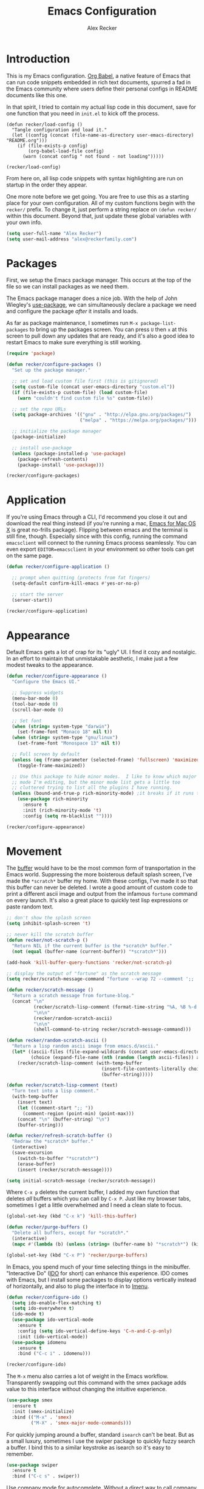 #+TITLE: Emacs Configuration
#+AUTHOR: Alex Recker
#+OPTIONS: num:nil
#+PROPERTY: header-args :results silent

* Introduction

This is my Emacs configuration.  [[https://orgmode.org/worg/org-contrib/babel/][Org Babel]], a native feature of Emacs that can run code snippets embedded in rich text documents, spurred a fad in the Emacs community where users define their personal configs in README documents like this one.

In that spirit, I tried to contain my actual lisp code in this document, save for one function that you need in =init.el= to kick off the process.

#+begin_example
(defun recker/load-config ()
  "Tangle configuration and load it."
  (let ((config (concat (file-name-as-directory user-emacs-directory) "README.org")))
    (if (file-exists-p config)
        (org-babel-load-file config)
      (warn (concat config " not found - not loading")))))

(recker/load-config)
#+end_example

From here on, all lisp code snippets with syntax highlighting are run on startup in the order they appear.

One more note before we get going.  You are free to use this as a starting place for your own configuration.  All of my custom functions begin with the =recker/= prefix.  To change it, just perform a string replace on =(defun recker/= within this document.  Beyond that, just update these global variables with your own info.

#+begin_src emacs-lisp
  (setq user-full-name "Alex Recker")
  (setq user-mail-address "alex@reckerfamily.com")
#+end_src

* Packages

First, we setup the Emacs package manager.  This occurs at the top of the file so we can install packages as we need them.

The Emacs package manager does a nice job.  With the help of John Wiegley's [[https://github.com/jwiegley/use-package][use-package]], we can simultaneously declare a package we need and configure the package /after/ it installs and loads.

As far as package maintenance, I sometimes run =M-x package-list-packages= to bring up the packages screen.  You can press =U= then =x= at this screen to pull down any updates that are ready, and it's also a good idea to restart Emacs to make sure everything is still working.

#+begin_src emacs-lisp
  (require 'package)

  (defun recker/configure-packages ()
    "Set up the package manager."

    ;; set and load custom file first (this is gitignored)
    (setq custom-file (concat user-emacs-directory "custom.el"))
    (if (file-exists-p custom-file) (load custom-file)
      (warn "couldn't find custom file %s" custom-file))

    ;; set the repo URLs
    (setq package-archives '(("gnu" . "http://elpa.gnu.org/packages/")
                             ("melpa" . "https://melpa.org/packages/")))

    ;; initialize the package manager
    (package-initialize)

    ;; install use-package
    (unless (package-installed-p 'use-package)
      (package-refresh-contents)
      (package-install 'use-package)))

  (recker/configure-packages)
#+end_src

* Application

If you're using Emacs through a CLI, I'd recommend you close it out and download the real thing instead (if you're running a mac, [[https://emacsformacosx.com/][Emacs for Mac OS X]] is great no-frills package).  Flipping between emacs and the terminal is still fine, though.  Especially since with this config, running the command =emacsclient= will connect to the running Emacs process seamlessly.  You can even export =EDITOR=emacsclient= in your environment so other tools can get on the same page.

#+begin_src emacs-lisp
  (defun recker/configure-application ()

    ;; prompt when quitting (protects from fat fingers)
    (setq-default confirm-kill-emacs #'yes-or-no-p)

    ;; start the server
    (server-start))

  (recker/configure-application)
#+end_src

* Appearance

Default Emacs gets a lot of crap for its "ugly" UI.  I find it cozy and nostalgic.  In an effort to maintain that unmistakable aesthetic, I make just a few modest tweaks to the appearance.

#+begin_src emacs-lisp
  (defun recker/configure-appearance ()
    "Configure the Emacs UI."

    ;; Suppress widgets
    (menu-bar-mode 0)
    (tool-bar-mode 0)
    (scroll-bar-mode 0)

    ;; Set font
    (when (string= system-type "darwin")
      (set-frame-font "Monaco 18" nil t))
    (when (string= system-type "gnu/linux")
      (set-frame-font "Monospace 13" nil t))

    ;; Full screen by default
    (unless (eq (frame-parameter (selected-frame) 'fullscreen) 'maximized)
      (toggle-frame-maximized))

    ;; Use this package to hide minor modes.  I like to know which major
    ;; mode I'm editing, but the minor mode list gets a little too
    ;; cluttered trying to list all the plugins I have running.
    (unless (bound-and-true-p rich-minority-mode) ;it breaks if it runs twice?
      (use-package rich-minority
        :ensure t
        :init (rich-minority-mode 't)
        :config (setq rm-blacklist ""))))

  (recker/configure-appearance)
#+end_src

* Movement

The [[https://www.gnu.org/software/emacs/manual/html_node/emacs/Buffers.html][buffer]] would have to be the most common form of transportation in the Emacs world.  Suppressing the more boisterous default splash screen, I've made the =*scratch*= buffer my home.  With these configs, I've made it so that this buffer can never be deleted.  I wrote a good amount of custom code to print a different ascii image and output from the infamous =fortune= command on every launch.  It's also a great place to quickly test lisp expressions or paste random text.

#+begin_src emacs-lisp
  ;; don't show the splash screen
  (setq inhibit-splash-screen 't)

  ;; never kill the scratch buffer
  (defun recker/not-scratch-p ()
    "Return NIL if the current buffer is the *scratch* buffer."
    (not (equal (buffer-name (current-buffer)) "*scratch*")))

  (add-hook 'kill-buffer-query-functions 'recker/not-scratch-p)

  ;; display the output of "fortune" as the scratch message
  (setq recker/scratch-message-command "fortune --wrap 72 --comment ';; '")

  (defun recker/scratch-message ()
    "Return a scratch message from fortune-blog."
    (concat "\n"
            (recker/scratch-lisp-comment (format-time-string "%A, %B %-d %Y"))
            "\n\n"
            (recker/random-scratch-ascii)
            "\n\n"
            (shell-command-to-string recker/scratch-message-command)))

  (defun recker/random-scratch-ascii ()
    "Return a lisp random ascii image from emacs.d/ascii."
    (let* ((ascii-files (file-expand-wildcards (concat user-emacs-directory "ascii/*.txt")))
           (choice (expand-file-name (nth (random (length ascii-files)) ascii-files))))
      (recker/scratch-lisp-comment (with-temp-buffer
                                     (insert-file-contents-literally choice)
                                     (buffer-string)))))

  (defun recker/scratch-lisp-comment (text)
    "Turn text into a lisp comment."
    (with-temp-buffer
      (insert text)
      (let ((comment-start ";; "))
        (comment-region (point-min) (point-max)))
      (concat "\n" (buffer-string) "\n")
      (buffer-string)))

  (defun recker/refresh-scratch-buffer ()
    "Redraw the *scratch* buffer."
    (interactive)
    (save-excursion
      (switch-to-buffer "*scratch*")
      (erase-buffer)
      (insert (recker/scratch-message))))

  (setq initial-scratch-message (recker/scratch-message))
#+end_src

Where =C-x p= deletes the current buffer, I added my own function that deletes /all/ buffers which you can call by =C-x P=.  Just like my browser tabs, sometimes I get a little overwhelmed and I need a clean slate to focus.

#+begin_src emacs-lisp
  (global-set-key (kbd "C-x k") 'kill-this-buffer)

  (defun recker/purge-buffers ()
    "Delete all buffers, except for *scratch*."
    (interactive)
    (mapc #'(lambda (b) (unless (string= (buffer-name b) "*scratch*") (kill-buffer b))) (buffer-list)))

  (global-set-key (kbd "C-x P") 'recker/purge-buffers)
#+end_src

In Emacs, you spend much of your time selecting things in the minibuffer.  "Interactive Do" ([[https://www.gnu.org/software/emacs/manual/html_mono/ido.html][IDO]] for short) can enhance this experience.  IDO comes with Emacs, but I install some packages to display options vertically instead of horizontally, and also to plug the interface in to [[https://www.gnu.org/software/emacs/manual/html_node/emacs/Imenu.html][Imenu]].

#+begin_src emacs-lisp
  (defun recker/configure-ido ()
    (setq ido-enable-flex-matching t)
    (setq ido-everywhere t)
    (ido-mode t)
    (use-package ido-vertical-mode
      :ensure t
      :config (setq ido-vertical-define-keys 'C-n-and-C-p-only)
      :init (ido-vertical-mode))
    (use-package idomenu
      :ensure t
      :bind ("C-c i" . idomenu)))

  (recker/configure-ido)
#+end_src

The =M-x= menu also carries a lot of weight in the Emacs workflow.  Transparently swapping out this command with the smex package adds value to this interface without changing the intuitive experience.

#+begin_src emacs-lisp
  (use-package smex
    :ensure t
    :init (smex-initialize)
    :bind (("M-x" . 'smex)
           ("M-X" . 'smex-major-mode-commands)))
#+end_src

For quickly jumping around a buffer, standard =isearch= can't be beat.  But as a small luxury, sometimes I use the swiper package to quickly fuzzy search a buffer.  I bind this to a similar keystroke as isearch so it's easy to remember.

#+begin_src emacs-lisp
  (use-package swiper
    :ensure t
    :bind ("C-c s" . swiper))
#+end_src

Use company mode for autocomplete.  Without a direct way to call company mode, this plugin feels more magical to me.  But other language modes seem to know where to find it without any needed interference, so that's good.

#+begin_src emacs-lisp
  (use-package company
    :ensure t
    :init (add-hook 'after-init-hook 'global-company-mode))
#+end_src

Use [[https://github.com/bbatsov/projectile][projectile]] for moving around git repos.  From the outside, this plugin feels huge and robust.  Compared to everything it /can/ do, I barely use it.  I'm content to leverage the project wide file search with =C-c p f= and the compile interface with =C-c p P= (all the projectile commands fall under the same =C-c p= prefix).

#+begin_src emacs-lisp
  (use-package projectile
    :ensure t
    :config
    (define-key projectile-mode-map (kbd "C-c p") 'projectile-command-map)
    (setq projectile-completion-system 'ido)
    :init (projectile-mode t))
#+end_src

* Files

Unfortunately, Emacs litters the filesystem with "backup" files.  I can appreciate that it's trying to be helpful, but it drives me nuts so I turn it off.  Another edge case - if a file changes while I'm looking at it, I make Emacs re-render the buffer live.

#+begin_src emacs-lisp
  (setq make-backup-files nil)
  (setq auto-save-default nil)
  (global-auto-revert-mode t)
#+end_src

Speaking of backing up files, tell emacs version control to follow symlinks if the file is under version control.

#+begin_src emacs-lisp
  (setq vc-follow-symlinks 't)
#+end_src

And while we're at it, install [[https://magit.vc/][magit]] for working with git.  This is not an understatement - magit is truly a beautiful piece of software.  The way I have it configured, you can open the interface with =C-x g= (it will open git for the current file or prompt you for a git project).

#+begin_src emacs-lisp
  (use-package magit
    :ensure t
    :bind ("C-x g" . magit-status))
#+end_src

Emacs has a great file manager called [[https://www.gnu.org/software/emacs/manual/html_node/emacs/Dired.html][dired]].  To activate it, visit a directory just as you would open a file.  Not wanting to interfere with greatness, I make just a few changes to the default behavior.  I like to hide hidden files by default (you can see these by pressing =C-x M-o=), hide the =.= and =..= pointers that you see by default, and blow through extra confirmations when you delete a file with a visiting buffer.

#+begin_src emacs-lisp
  (require 'dired-x)
  (setq dired-use-ls-dired nil)
  (setq dired-clean-confirm-killing-deleted-buffers nil)
  (setq-default dired-omit-files-p t)
  (setq dired-omit-files (concat dired-omit-files "\\|^\\..+$"))
  (add-hook 'dired-mode-hook 'dired-omit-mode)
#+end_src
